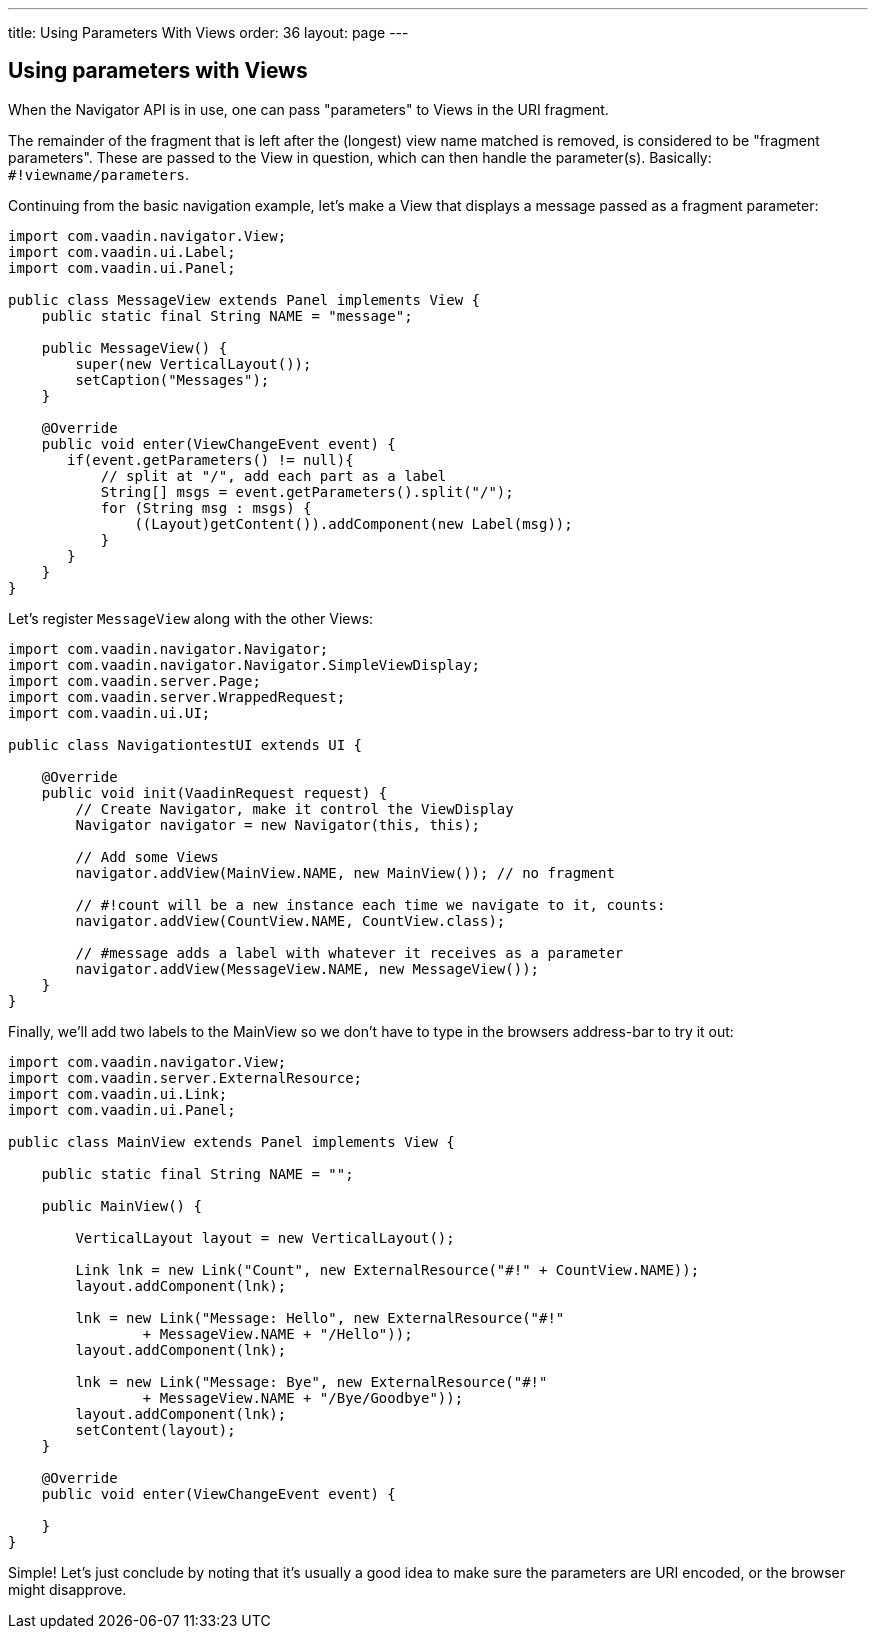 ---
title: Using Parameters With Views
order: 36
layout: page
---

[[using-parameters-with-views]]
Using parameters with Views
---------------------------

When the Navigator API is in use, one can pass "parameters" to Views in
the URI fragment.

The remainder of the fragment that is left after the (longest) view name
matched is removed, is considered to be "fragment parameters". These are
passed to the View in question, which can then handle the parameter(s).
Basically: `#!viewname/parameters`.

Continuing from the basic navigation example, let's make a View that
displays a message passed as a fragment parameter:

[source,java]
....
import com.vaadin.navigator.View;
import com.vaadin.ui.Label;
import com.vaadin.ui.Panel;

public class MessageView extends Panel implements View {
    public static final String NAME = "message";

    public MessageView() {
        super(new VerticalLayout());
        setCaption("Messages");
    }

    @Override
    public void enter(ViewChangeEvent event) {
       if(event.getParameters() != null){
           // split at "/", add each part as a label
           String[] msgs = event.getParameters().split("/");
           for (String msg : msgs) {
               ((Layout)getContent()).addComponent(new Label(msg));
           }
       }
    }
}
....

Let's register `MessageView` along with the other Views:

[source,java]
....
import com.vaadin.navigator.Navigator;
import com.vaadin.navigator.Navigator.SimpleViewDisplay;
import com.vaadin.server.Page;
import com.vaadin.server.WrappedRequest;
import com.vaadin.ui.UI;

public class NavigationtestUI extends UI {

    @Override
    public void init(VaadinRequest request) {
        // Create Navigator, make it control the ViewDisplay
        Navigator navigator = new Navigator(this, this);

        // Add some Views
        navigator.addView(MainView.NAME, new MainView()); // no fragment

        // #!count will be a new instance each time we navigate to it, counts:
        navigator.addView(CountView.NAME, CountView.class);

        // #message adds a label with whatever it receives as a parameter
        navigator.addView(MessageView.NAME, new MessageView());
    }
}
....

Finally, we'll add two labels to the MainView so we don't have to type
in the browsers address-bar to try it out:

[source,java]
....
import com.vaadin.navigator.View;
import com.vaadin.server.ExternalResource;
import com.vaadin.ui.Link;
import com.vaadin.ui.Panel;

public class MainView extends Panel implements View {

    public static final String NAME = "";

    public MainView() {

        VerticalLayout layout = new VerticalLayout();

        Link lnk = new Link("Count", new ExternalResource("#!" + CountView.NAME));
        layout.addComponent(lnk);

        lnk = new Link("Message: Hello", new ExternalResource("#!"
                + MessageView.NAME + "/Hello"));
        layout.addComponent(lnk);

        lnk = new Link("Message: Bye", new ExternalResource("#!"
                + MessageView.NAME + "/Bye/Goodbye"));
        layout.addComponent(lnk);
        setContent(layout);
    }

    @Override
    public void enter(ViewChangeEvent event) {

    }
}
....

Simple! Let's just conclude by noting that it's usually a good idea to
make sure the parameters are URI encoded, or the browser might
disapprove.